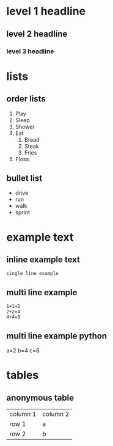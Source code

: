* level 1 headline 
** level 2 headline 
*** level 3 headline
* lists
** order lists
1. Play
2. Sleep
3. Shower
4. Eat
  1. Bread
  2. Steak
  10. Fries
5. Floss

** bullet list
- drive
- run
- walk
- sprint

* example text
** inline example text
: single line example

** multi line example
#+begin_example
1+1=2
2+2=4
4+4=8
#+end_example

** multi line example python
#+begin_example python
a=2
b=4
c=8
#+end_example

* tables
** anonymous table

| column 1 | column 2 |
| row 1 | a |
| row 2 | b |
